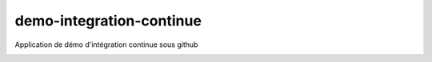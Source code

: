 demo-integration-continue
-------------------------

Application de démo d'intégration continue sous github

.. image:: https://travis-ci.org/dotmobo/demo-integration-continue.svg
    :target: https://travis-ci.org/dotmobo/demo-integration-continue

.. image:: https://coveralls.io/repos/dotmobo/demo-integration-continue/badge.svg?branch=master&service=github
    :target: https://coveralls.io/github/dotmobo/demo-integration-continue?branch=master

.. image:: https://landscape.io/github/dotmobo/demo-integration-continue/master/landscape.svg?style=flat
    :target: https://landscape.io/github/dotmobo/demo-integration-continue/master
    :alt: Code Health
    
